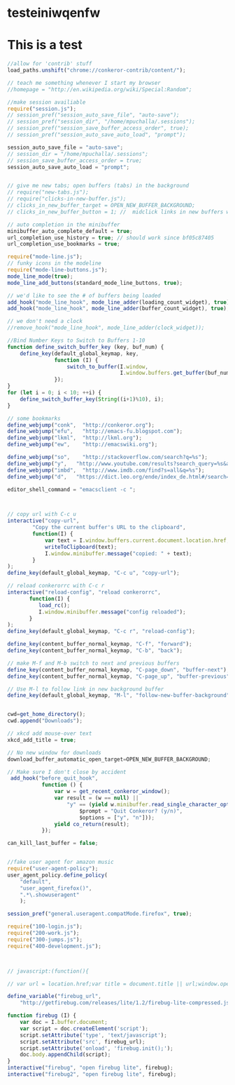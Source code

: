 #+PROPERTY: :tangle ~/.conkerorrc/test2.js

* testeiniwqenfw
* This is a test 
  #+BEGIN_SRC javascript :tangle yes
    //allow for 'contrib' stuff
    load_paths.unshift("chrome://conkeror-contrib/content/");

    // teach me something whenever I start my browser
    //homepage = "http://en.wikipedia.org/wiki/Special:Random";

    //make session availiable
    require("session.js");
    // session_pref("session_auto_save_file", "auto-save");
    // session_pref("session_dir", "/home/mpuchalla/.sessions");
    // session_pref("session_save_buffer_access_order", true);
    // session_pref("session_auto_save_auto_load", "prompt");

    session_auto_save_file = "auto-save";
    // session_dir = "/home/mpuchalla/.sessions";
    // session_save_buffer_access_order = true;
    session_auto_save_auto_load = "prompt";


    // give me new tabs; open buffers (tabs) in the background
    // require("new-tabs.js");
    // require("clicks-in-new-buffer.js");
    // clicks_in_new_buffer_target = OPEN_NEW_BUFFER_BACKGROUND;
    // clicks_in_new_buffer_button = 1; //  midclick links in new buffers with

    // auto completion in the minibuffer
    minibuffer_auto_complete_default = true;
    url_completion_use_history = true; // should work since bf05c87405
    url_completion_use_bookmarks = true;

    require("mode-line.js");
    // funky icons in the modeline
    require("mode-line-buttons.js");
    mode_line_mode(true);
    mode_line_add_buttons(standard_mode_line_buttons, true);

    // we'd like to see the # of buffers being loaded
    add_hook("mode_line_hook", mode_line_adder(loading_count_widget), true);
    add_hook("mode_line_hook", mode_line_adder(buffer_count_widget), true);

    // we don't need a clock
    //remove_hook("mode_line_hook", mode_line_adder(clock_widget));

    //Bind Number Keys to Switch to Buffers 1-10
    function define_switch_buffer_key (key, buf_num) {
        define_key(default_global_keymap, key,
                   function (I) {
                       switch_to_buffer(I.window,
                                        I.window.buffers.get_buffer(buf_num));
                   });
    }
    for (let i = 0; i < 10; ++i) {
        define_switch_buffer_key(String((i+1)%10), i);
    }

    // some bookmarks
    define_webjump("conk",  "http://conkeror.org");
    define_webjump("efu",   "http://emacs-fu.blogspot.com");
    define_webjump("lkml",  "http://lkml.org");
    define_webjump("ew",    "http://emacswiki.org");

    define_webjump("so",    "http://stackoverflow.com/search?q=%s");
    define_webjump("y",   "http://www.youtube.com/results?search_query=%s&aq=f");
    define_webjump("imbd",  "http://www.imdb.com/find?s=all&q=%s");
    define_webjump("d",   "https://dict.leo.org/ende/index_de.html#/search=%s&searchLoc=0&resultOrder=basic&multiwordShowSingle=on");

    editor_shell_command = "emacsclient -c ";



    // copy url with C-c u
    interactive("copy-url",
            "Copy the current buffer's URL to the clipboard",
            function(I) {
                var text = I.window.buffers.current.document.location.href;
                writeToClipboard(text);
                I.window.minibuffer.message("copied: " + text);
            }
    );
    define_key(default_global_keymap, "C-c u", "copy-url");

    // reload conkerorrc with C-c r
    interactive("reload-config", "reload conkerorrc",
           function(I) {
              load_rc();
              I.window.minibuffer.message("config reloaded");
           }
    );
    define_key(default_global_keymap, "C-c r", "reload-config");

    define_key(content_buffer_normal_keymap, "C-f", "forward");
    define_key(content_buffer_normal_keymap, "C-b", "back");

    // make M-f and M-b switch to next and previous buffers
    define_key(content_buffer_normal_keymap, "C-page_down", "buffer-next");
    define_key(content_buffer_normal_keymap, "C-page_up", "buffer-previous");

    // Use M-l to follow link in new background buffer
    define_key(default_global_keymap, "M-l", "follow-new-buffer-background");


    cwd=get_home_directory();
    cwd.append("Downloads");

    // xkcd add mouse-over text
    xkcd_add_title = true;

    // No new window for downloads
    download_buffer_automatic_open_target=OPEN_NEW_BUFFER_BACKGROUND;

    // Make sure I don't close by accident
     add_hook("before_quit_hook",
               function () {
                   var w = get_recent_conkeror_window();
                   var result = (w == null) ||
                       "y" == (yield w.minibuffer.read_single_character_option(
                           $prompt = "Quit Conkeror? (y/n)",
                           $options = ["y", "n"]));
                   yield co_return(result);
               });

    can_kill_last_buffer = false;


    //fake user agent for amazon music
    require("user-agent-policy");
    user_agent_policy.define_policy(
        "default",
        "user_agent_firefox()",
        ".*\.showuseragent"
        );

    session_pref("general.useragent.compatMode.firefox", true);

    require("100-login.js");
    require("200-work.js");
    require("300-jumps.js");
    require("400-development.js");



    // javascript:(function(){

    // var url = location.href;var title = document.title || url;window.open('https://shaarli.0xcb0.com/?post=' + encodeURIComponent(url)+'&title=' + encodeURIComponent(title)+'&description=' + encodeURIComponent(document.getSelection())+'&source=bookmarklet','_blank','menubar=no,height=390,width=600,toolbar=no,scrollbars=no,status=no,dialog=1');})();");

    define_variable("firebug_url",
        "http://getfirebug.com/releases/lite/1.2/firebug-lite-compressed.js");

    function firebug (I) {
        var doc = I.buffer.document;
        var script = doc.createElement('script');
        script.setAttribute('type', 'text/javascript');
        script.setAttribute('src', firebug_url);
        script.setAttribute('onload', 'firebug.init();');
        doc.body.appendChild(script);
    }
    interactive("firebug", "open firebug lite", firebug);
    interactive("firebug2", "open firebug lite", firebug);
  
  #+END_SRC

* COMMENT
### Local Variables:
### eval: (make-variable-buffer-local 'org-structure-template-alist)
### eval: (add-to-list 'org-structure-template-alist '("s" "#+BEGIN_SRC javascript :tangle yes\n?\n#+END_SRC"))
### End:



  
